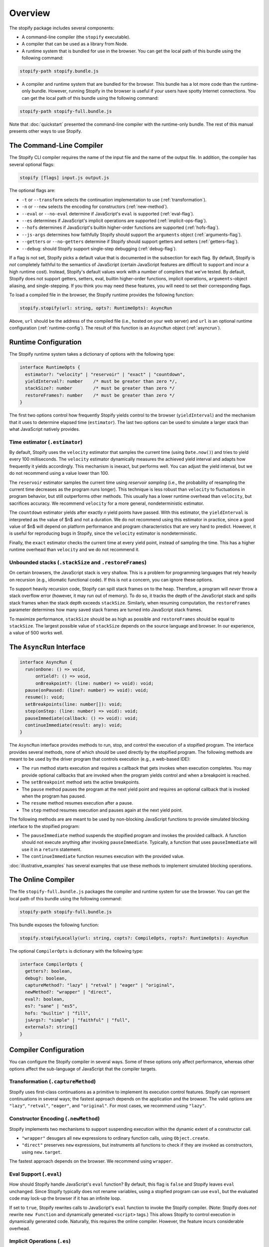 ========
Overview
========

The stopify package includes several components:

- A command-line compiler (the ``stopify`` executable).

- A compiler that can be used as a library from Node.

- A runtime system that is bundled for use in the browser. You can get the
  local path of this bundle using the following command:

.. code-block:: bash

  stopify-path stopify.bundle.js

- A compiler and runtime system that are bundled for the browser. This bundle
  has a lot more code than the runtime-only bundle. However, running Stopify in
  the browser is useful if your users have spotty Internet connections. You can
  get the local path of this bundle using the following command:

.. code-block:: bash

  stopify-path stopify-full.bundle.js

Note that :doc:`quickstart` presented the command-line compiler with the
runtime-only bundle. The rest of this manual presents other ways to use
Stopify.

The Command-Line Compiler
=========================

The Stopify CLI compiler requires the name of the input file and the name of
the output file. In addition, the compiler has several optional flags:

.. code-block:: bash

  stopify [flags] input.js output.js

The optional flags are:

- ``-t`` or ``--transform`` selects the continuation implementation to use
  (:ref:`transformation`).

- ``-n`` or ``--new`` selects the encoding for constructors (:ref:`new-method`).

- ``--eval`` or ``--no-eval`` determine if JavaScript's ``eval`` is supported
  (:ref:`eval-flag`).

- ``--es`` determines if JavaScript's implicit operations are supported (:ref:`implicit-ops-flag`).

- ``--hofs`` determines if JavaScript's builtin higher-order functions are
  supported (:ref:`hofs-flag`).

- ``--js-args`` determines how faithfully Stopify should support the
  ``arguments`` object (:ref:`arguments-flag`).

- ``--getters`` or ``--no-getters`` determine if Stopify should support getters
  and setters (:ref:`getters-flag`).

- ``--debug``: should Stopify support single-step debugging (:ref:`debug-flag`).

If a flag is not set, Stopify picks a default value that is documented in the
subsection for each flag. By default, Stopify is *not* completely faithful to
the semantics of JavaScript (certain JavaScript features are difficult to
support and incur a high runtime cost). Instead, Stopify's default values work
with a number of compilers that we've tested. By default, Stopify does not
support getters, setters, eval, builtin higher-order functions, implicit
operations, ``arguments``-object aliasing, and single-stepping. If you think
you may need these features, you will need to set their corresponding flags.

To load a compiled file in the browser, the Stopify runtime provides the
following function:

.. code-block:: typescript

  stopify.stopify(url: string, opts?: RuntimeOpts): AsyncRun

Above, ``url`` should be the address of the compiled file (i.e., hosted on your
web server) and ``url`` is an optional runtime configuration (:ref:`runtime-config`). The result
of this function is an ``AsyncRun`` object (:ref:`asyncrun`).

.. _runtime-config:

Runtime Configuration
=====================

The Stopify runtime system takes a dictionary of options with the following
type:

.. code-block:: typescript

  interface RuntimeOpts {
    estimator?: "velocity" | "reservoir" | "exact" | "countdown",
    yieldInterval?: number    /* must be greater than zero */,
    stackSize?: number        /* must be greater than zero */
    restoreFrames?: number    /* must be greater than zero */
  }

The first two options control how frequently Stopify yields control to the
browser (``yieldInterval``) and the mechanism that it uses to determine elapsed
time (``estimator``). The last two options can be used to simulate a larger
stack than what JavaScript natively provides.

.. _estimator:

Time estimator (``.estimator``)
-------------------------------

By default, Stopify uses the ``velocity`` estimator that samples the current
time (using ``Date.now()``) and tries to yield every 100 milliseconds.  The
``velocity`` estimator dynamically measures the achieved yield interval and
adapts how frequently it yields accordingly. This mechanism is inexact, but
performs well. You can adjust the yield interval, but we do not recommend using
a value lower than 100.

The ``reservoir`` estimator samples the current time using *reservoir sampling*
(i.e., the probability of resampling the current time decreases as the program
runs longer). This technique is less robust than ``velocity`` to fluctuations
in program behavior, but still outperforms other methods. This usually has a
lower runtime overhead than ``velocity``, but sacrifices accuracy. We recommend
``velocity`` for a more general, nondeterministic estimator.

The ``countdown`` estimator yields after exactly *n* yield points have passed.
With this estimator, the ``yieldInterval`` is interpreted as the value of $n$
and not a duration. We do not recommend using this estimator in practice, since
a good value of $n$ will depend on platform performance and program
characteristics that are very hard to predict. However, it is useful for
reproducing bugs in Stopify, since the ``velocity`` estimator is
nondeterministic.

Finally, the ``exact`` estimator checks the current time at every yield point,
instead of sampling the time. This has a higher runtime overhead than
``velocity`` and we do not recommend it.

Unbounded stacks (``.stackSize`` and ``.restoreFrames``)
--------------------------------------------------------

On certain browsers, the JavaScript stack is very shallow. This is a problem
for programming languages that rely heavily on recursion (e.g., idiomatic
functional code). If this is not a concern, you can ignore these options.

To support heavily recursion code, Stopify can spill stack frames on to the
heap. Therefore, a program will *never* throw a stack overflow error (however,
it may run out of memory). To do so, it tracks the depth of the JavaScript
stack and spills stack frames when the stack depth exceeds ``stackSize``.
Similarly, when resuming computation, the ``restoreFrames`` parameter
determines how many saved stack frames are turned into JavaScript stack frames.

To maximize performance, ``stackSize`` should be as high as possible and
``restoreFrames`` should be equal to ``stackSize``. The largest possible value
of ``stackSize`` depends on the source language and browser. In our experience,
a value of 500 works well.

.. _asyncrun:

The ``AsyncRun`` Interface
==========================

.. code-block:: typescript

  interface AsyncRun {
    run(onDone: () => void,
        onYield?: () => void,
        onBreakpoint?: (line: number) => void): void;
    pause(onPaused: (line?: number) => void): void;
    resume(): void;
    setBreakpoints(line: number[]): void;
    step(onStep: (line: number) => void): void;
    pauseImmediate(callback: () => void): void;
    continueImmediate(result: any): void;
  }

The ``AsyncRun`` interface provides methods to run, stop, and control the
execution of a stopified program. The interface provides several methods, none
of which should be used directly by the stopified program. The following
methods are meant to be used by the driver program that controls execution
(e.g., a web-based IDE):

- The ``run`` method starts execution and requires a callback that gets invokes
  when execution completes. You may provide optional callbacks that are invoked
  when the program yields control and when a breakpoint is reached.

- The ``setBreakpoint`` method sets the active breakpoints.

- The ``pause`` method pauses the program at the next yield point and requires
  an optional callback that is invoked when the program has paused.

- The ``resume`` method resumes execution after a pause.

- The ``step`` method resumes execution and pauses again at the next yield
  point.

The following methods are are meant to be used by non-blocking JavaScript
functions to provide simulated blocking interface to the stopified program:

- The ``pauseImmediate`` method suspends the stopified program and invokes the
  provided callback. A function should not execute anything after invoking
  ``pauseImmediate``. Typically, a function that uses ``pauseImmediate`` will
  use it in a ``return`` statement.

- The ``continueImmediate`` function resumes execution with the provided value.

:doc:`illustrative_examples` has several examples that use these methods to implement simulated blocking
operations.

The Online Compiler
===================

The file ``stopify-full.bundle.js`` packages the compiler and runtime system
for use the browser. You can get the local path of this bundle using the
following command:

.. code-block:: bash

  stopify-path stopify-full.bundle.js

This bundle exposes the following function:

.. code-block:: typescript

  stopify.stopifyLocally(url: string, copts?: CompileOpts, ropts?: RuntimeOpts): AsyncRun

The optional ``CompilerOpts`` is dictionary with the following type:

.. code-block:: typescript

  interface CompilerOpts {
    getters?: boolean,
    debug?: boolean,
    captureMethod?: "lazy" | "retval" | "eager" | "original",
    newMethod?: "wrapper" | "direct",
    eval?: boolean,
    es?: "sane" | "es5",
    hofs: "builtin" | "fill",
    jsArgs?: "simple" | "faithful" | "full",
    externals?: string[]
  }

Compiler Configuration
======================

You can configure the Stopify compiler in several ways. Some of these options
only affect performance, whereas other options affect the sub-language of
JavaScript that the compiler targets.

.. _transformation:

Transformation (``.captureMethod``)
-----------------------------------

Stopify uses first-class continuations as a primitive to implement its
execution control features. Stopify can represent continuations in several
ways; the fastest approach depends on the application and the browser. The
valid options are ``"lazy"``, ``"retval"``, ``"eager"``, and ``"original"``.
For most cases, we recommend using ``"lazy"``.

.. _new-method:

Constructor Encoding (``.newMethod``)
-------------------------------------

Stopify implements two mechanisms to support suspending execution within the
dynamic extent of a constructor call.

- ``"wrapper"`` desugars all ``new`` expressions to ordinary function calls,
  using ``Object.create``.

- ``"direct"`` preserves ``new`` expressions, but instruments all functions to
  check if they are invoked as constructors, using ``new.target``.

The fastest approach depends on the browser. We recommend using ``wrapper``.

.. _eval-flag:

Eval Support (``.eval``)
------------------------

How should Stopify handle JavaScript's ``eval`` function? By default, this flag
is ``false`` and Stopify leaves ``eval`` unchanged.  Since Stopify typically
does not rename variables, using a stopfied program can use ``eval``, but the
evaluated code may lock-up the browser if it has an infinite loop.

If set to ``true``, Stopify rewrites calls to JavaScript's ``eval`` function to
invoke the Stopify compiler. (Note: Stopify does *not* rewrite ``new Function``
and dynamically generated ``<script>`` tags.) This allows Stopify to control
execution in dynamically generated code. Naturally, this requires the online
compiler.  However, the feature incurs considerable overhead.

.. _implicit-ops-flag:

Implicit Operations (``.es``)
-----------------------------

Stopify can suspend execution within user-written ``valueOf()`` and
``toString()`` methods that JavaScript invokes implicitly.

For example, the following program is an infinite loop in JavaScript:

.. code-block:: javascript

  var x = { toString: function() { while(true) { } } };
  x + 1;

With the implicit operations flag is set to ``"es5"``, Stopify will be able to
gracefully suspend the program above. With the flag set to ``"sane"``, Stopify
will not be able to detect the the infinite loop. We have found that most
source language compilers do not rely on implicit operations, thus it is
usually safe to use ``"sane"``.

.. _arguments-flag:

Fidelity of ``arguments`` (``.jsArgs``)
---------------------------------------

The ``arguments`` object makes it difficult for Stopify to resume execution
after suspension. Stopify supports ``arguments`` in full, but it also supports
two simple special cases that improve performance.

- Use ``"simple"`` if the program (1) does not use ``arguments`` to access
  declared formal arguments and (2) only reads additional arguments using the
  ``arguments`` object.

- Use ``"faithful"`` if the program (1) does not use ``arguments`` to access
  declared formal arguments and (2) may read or write additional arguments
  using the ``arguments`` object.

- Use ``"full"`` for full support of JavaScript's ``arguments`` object.

.. _hofs-flag:

Higher Order Functions (``.hofs``)
----------------------------------

Programs cannot use bulitin higher-order functions (e.g., ``.map``,
``.filter``, etc.) with Stopify, since Stopify cannot instrument native code.
The ``.hofs`` flag has two possible values:

- Use ``"builtin"`` if the program does not use any native higher-order
  functions.

- Use ``"fill"`` to have Stopify rewrite programs that use native higher-order
  functions to use polyfills written in JavaScript.

.. _getters-flag:

Getters and Setters (``.getters``)
----------------------------------

Programs that suspend execution within getters/setters incur a lot of overhead
with Stopify. The ``.getters`` flag has two possible values:

- Use ``true`` to have Stopify instrument the program to support suspension
  within getters and setters.

- Use ``false`` if the program does not use getters and setters.

.. _debug-flag:

Single-stepping and Breakpointing (``.debug``)
----------------------------------------------

Set ``.debug`` to ``true`` to enable support for single-stepping and
breakpointing. However, note that this requires more instrumentation and slows
the program down further.

